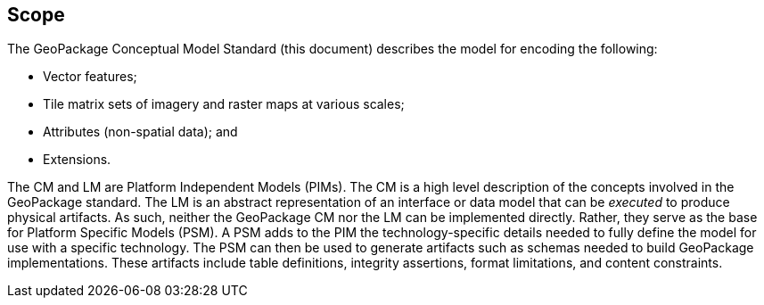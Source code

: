 
== Scope

The GeoPackage Conceptual Model Standard (this document) describes the model for encoding the following:

* Vector features;

* Tile matrix sets of imagery and raster maps at various scales;

* Attributes (non-spatial data); and

* Extensions.

The CM and LM are Platform Independent Models (PIMs).
The CM is a high level description of the concepts involved in the GeoPackage standard.
The LM is an abstract representation of an interface or data model that can be _executed_ to produce physical artifacts.
As such, neither the GeoPackage CM nor the LM can be implemented directly.
Rather, they serve as the base for Platform Specific Models (PSM).
A PSM adds to the PIM the technology-specific details needed to fully define the model for use with a specific technology.
The PSM can then be used to generate artifacts such as schemas needed to build GeoPackage implementations.
These artifacts include table definitions, integrity assertions, format limitations, and content constraints.
